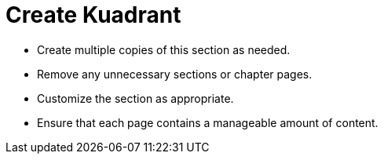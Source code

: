 = Create Kuadrant

* Create multiple copies of this section as needed.
* Remove any unnecessary sections or chapter pages.
* Customize the section as appropriate.
* Ensure that each page contains a manageable amount of content.
